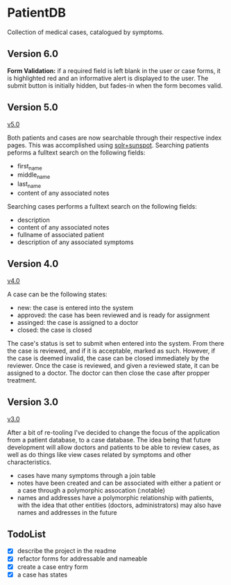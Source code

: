 * PatientDB

  Collection of medical cases, catalogued by symptoms.

** Version 6.0

   *Form Validation:* if a required field is left blank in the user or
   case forms, it is highlighted red and an informative alert is
   displayed to the user. The submit button is initially hidden, but
   fades-in when the form becomes valid.

** Version 5.0

   [[https://github.com/tnez/hospital/tree/v5.0][v5.0]]

   Both patients and cases are now searchable through their respective
   index pages. This was accomplished using [[http://https://github.com/sunspot/sunspot][solr+sunspot]]. Searching
   patients peforms a fulltext search on the following fields:

   - first_name
   - middle_name
   - last_name
   - content of any associated notes

   Searching cases performs a fulltext search on the following fields:

   - description
   - content of any associated notes
   - fullname of associated patient
   - description of any associated symptoms

** Version 4.0

   [[https://github.com/tnez/hospital/tree/v4.0][v4.0]]

   A case can be the following states:

   - new: the case is entered into the system
   - approved: the case has been reviewed and is ready for assignment
   - assinged: the case is assigned to a doctor
   - closed: the case is closed

   The case's status is set to submit when entered into the
   system. From there the case is reviewed, and if it is acceptable,
   marked as such. However, if the case is deemed invalid, the case
   can be closed immediately by the reviewer. Once the case is
   reviewed, and given a reviewed state, it can be assigned to a
   doctor. The doctor can then close the case after propper treatment.

** Version 3.0

   [[https://github.com/tnez/hospital/tree/v3.0][v3.0]]

   After a bit of re-tooling I've decided to change the focus of the
   application from a patient database, to a case database. The idea
   being that future development will allow doctors and patients to be
   able to review cases, as well as do things like view cases related
   by symptoms and other characteristics.

   - cases have many symptoms through a join table
   - notes have been created and can be associated with either a
     patient or a case through a polymorphic assocation (:notable)
   - names and addresses have a polymorphic relationship with
     patients, with the idea that other entities (doctors,
     administrators) may also have names and addresses in the future


** TodoList

   - [X] describe the project in the readme
   - [X] refactor forms for addressable and nameable
   - [X] create a case entry form
   - [X] a case has states

